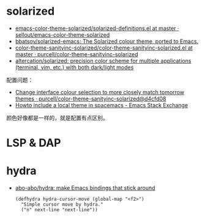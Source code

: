 * solarized
  + [[https://github.com/sellout/emacs-color-theme-solarized/blob/master/solarized-definitions.el][emacs-color-theme-solarized/solarized-definitions.el at master · sellout/emacs-color-theme-solarized]]
  + [[https://github.com/bbatsov/solarized-emacs][bbatsov/solarized-emacs: The Solarized colour theme, ported to Emacs.]]
  + [[https://github.com/purcell/color-theme-sanityinc-solarized/blob/master/color-theme-sanityinc-solarized.el][color-theme-sanityinc-solarized/color-theme-sanityinc-solarized.el at master · purcell/color-theme-sanityinc-solarized]]
  + [[https://github.com/altercation/solarized][altercation/solarized: precision color scheme for multiple applications (terminal, vim, etc.) with both dark/light modes]]

  配置问题：
  + [[https://github.com/purcell/color-theme-sanityinc-solarized/commit/d4cfd08e54b34b2e3e2d34747b82c3490744e16b][Change interface colour selection to more closely match tomorrow themes · purcell/color-theme-sanityinc-solarized@d4cfd08]]
  + [[https://emacs.stackexchange.com/questions/38888/howto-include-a-local-theme-in-spacemacs][Howto include a local theme in spacemacs - Emacs Stack Exchange]]

  颜色好像都是一样的，就是配置有点区别。

* LSP & DAP
* hydra
  + [[https://github.com/abo-abo/hydra][abo-abo/hydra: make Emacs bindings that stick around]]
    #+begin_src elisp
      (defhydra hydra-cursor-move (global-map "<f2>")
        "Simple cursor move by hydra."
        ("n" next-line "next-line"))
    #+end_src


